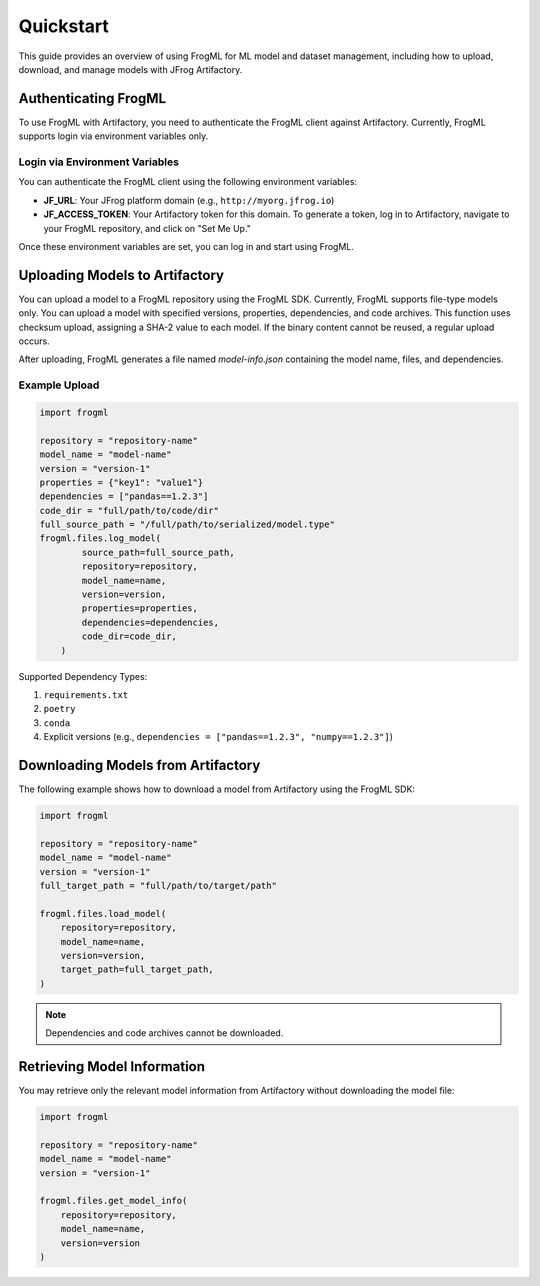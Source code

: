 Quickstart
======================

This guide provides an overview of using FrogML for ML model and dataset management, including how to upload, download, and manage models with JFrog Artifactory.

Authenticating FrogML
---------------------

To use FrogML with Artifactory, you need to authenticate the FrogML client against Artifactory.
Currently, FrogML supports login via environment variables only.

Login via Environment Variables
###############################

You can authenticate the FrogML client using the following environment variables:

- **JF_URL**: Your JFrog platform domain (e.g., ``http://myorg.jfrog.io``)
- **JF_ACCESS_TOKEN**: Your Artifactory token for this domain. To generate a token, log in to Artifactory, navigate to your FrogML repository, and click on "Set Me Up."

Once these environment variables are set, you can log in and start using FrogML.

Uploading Models to Artifactory
-------------------------------

You can upload a model to a FrogML repository using the FrogML SDK.
Currently, FrogML supports file-type models only.
You can upload a model with specified versions, properties, dependencies, and code archives.
This function uses checksum upload, assigning a SHA-2 value to each model. If the binary content cannot be reused, a regular upload occurs.

After uploading, FrogML generates a file named `model-info.json` containing the model name, files, and dependencies.

Example Upload
##############
.. code-block:: python

    import frogml

    repository = "repository-name"
    model_name = "model-name"
    version = "version-1"
    properties = {"key1": "value1"}
    dependencies = ["pandas==1.2.3"]
    code_dir = "full/path/to/code/dir"
    full_source_path = "/full/path/to/serialized/model.type"
    frogml.files.log_model(
            source_path=full_source_path,
            repository=repository,
            model_name=name,
            version=version,
            properties=properties,
            dependencies=dependencies,
            code_dir=code_dir,
        )

Supported Dependency Types:

1. ``requirements.txt``
2. ``poetry``
3. ``conda``
4. Explicit versions (e.g., ``dependencies = ["pandas==1.2.3", "numpy==1.2.3"]``)

Downloading Models from Artifactory
-----------------------------------

The following example shows how to download a model from Artifactory using the FrogML SDK:

.. code-block:: python

    import frogml

    repository = "repository-name"
    model_name = "model-name"
    version = "version-1"
    full_target_path = "full/path/to/target/path"

    frogml.files.load_model(
        repository=repository,
        model_name=name,
        version=version,
        target_path=full_target_path,
    )

.. note::
    Dependencies and code archives cannot be downloaded.

Retrieving Model Information
-------------------------------------------

You may retrieve only the relevant model information from Artifactory without downloading the model file:

.. code-block:: python

    import frogml

    repository = "repository-name"
    model_name = "model-name"
    version = "version-1"

    frogml.files.get_model_info(
        repository=repository,
        model_name=name,
        version=version
    )
